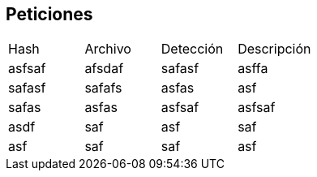== Peticiones

[cols="1,1,1,1"]
|===
| Hash | Archivo | Detección | Descripción
| asfsaf | afsdaf | safasf | asffa
| safasf | safafs | asfas | asf
| safas | asfas | asfsaf | asfsaf
| asdf | saf | asf | saf
| asf | saf | saf | asf
